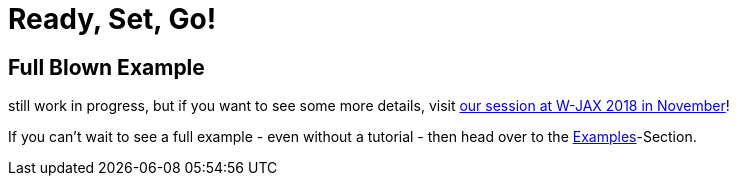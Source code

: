 = Ready, Set, Go!
:page-layout: single
:page-permalink: /getstarted/fullblownexample
:page-header: { overlay_image: /images/splash/get-started-599118-unsplash.jpg, caption: "[David Iskander](https://unsplash.com/photos/iWTamkU5kiI)" }
:page-sidebar: { nav: getstarted}

== Full Blown Example

still work in progress, but if you want to see some more details, visit https://jax.de/software-architecture/docs-as-code-anatomie-einer-realen-systemdokumentation/[our session at W-JAX 2018 in November]!

If you can't wait to see a full example - even without a tutorial - then head over to the link:/examples[Examples]-Section.
